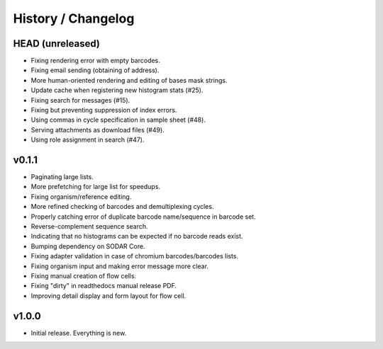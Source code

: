 .. _history:

===================
History / Changelog
===================

-----------------
HEAD (unreleased)
-----------------

- Fixing rendering error with empty barcodes.
- Fixing email sending (obtaining of address).
- More human-oriented rendering and editing of bases mask strings.
- Update cache when registering new histogram stats (#25).
- Fixing search for messages (#15).
- Fixing but preventing suppression of index errors.
- Using commas in cycle specification in sample sheet (#48).
- Serving attachments as download files (#49).
- Using role assignment in search (#47).

------
v0.1.1
------

- Paginating large lists.
- More prefetching for large list for speedups.
- Fixing organism/reference editing.
- More refined checking of barcodes and demultiplexing cycles.
- Properly catching error of duplicate barcode name/sequence in barcode set.
- Reverse-complement sequence search.
- Indicating that no histograms can be expected if no barcode reads exist.
- Bumping dependency on SODAR Core.
- Fixing adapter validation in case of chromium barcodes/barcodes lists.
- Fixing organism input and making error message more clear.
- Fixing manual creation of flow cells.
- Fixing "dirty" in readthedocs manual release PDF.
- Improving detail display and form layout for flow cell.

------
v1.0.0
------

- Initial release.
  Everything is new.

